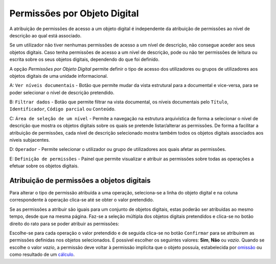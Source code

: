 Permissões por Objeto Digital
=============================

A atribuição de permissões de acesso a um objeto digital é independente
da atribuição de permissões ao nível de descrição ao qual está
associado.

Se um utilizador não tiver nenhumas permissões de acesso a um nível de
descrição, não consegue aceder aos seus objetos digitais. Caso tenha
permissões de acesso a um nível de descrição, pode ou não ter permissões
de leitura ou escrita sobre os seus objetos digitais, dependendo do que
foi definido.

A opção *Permissões por Objeto Digital* permite definir o tipo de acesso
dos utilizadores ou grupos de utilizadores aos objetos digitais de uma
unidade informacional.

|image0|

A: ``Ver níveis documentais`` - Botão que permite mudar da vista
estrutural para a documental e vice-versa, para se poder selecionar o
nível de descrição pretendido.

B: ``Filtrar dados`` - Botão que permite filtrar na vista documental, os
níveis documentais pelo ``Título``, ``Identificador``,
``Código parcial`` ou ``Conteúdo``.

C: ``Área de seleção de um nível`` - Permite a navegação na estrutura
arquivística de forma a selecionar o nível de descrição que mostra os
objetos digitais sobre os quais se pretende listar/alterar as
permissões. De forma a facilitar a atribuição de permissões, cada nível
de descrição selecionado mostra também todos os objetos digitais
associados aos níveis subjacentes.

D: ``Operador`` - Permite selecionar o utilizador ou grupo de
utilizadores aos quais afetar as permissões.

E: ``Definição de permissões`` - Painel que permite visualizar e
atribuir as permissões sobre todas as operações a efetuar sobre os
objetos digitais.

Atribuição de permissões a objetos digitais
-------------------------------------------

Para alterar o tipo de permissão atribuída a uma operação, seleciona-se
a linha do objeto digital e na coluna correspondente à operação clica-se
até se obter o valor pretendido.

Se as permissões a atribuir são iguais para um conjunto de objetos
digitais, estas poderão ser atribuídas ao mesmo tempo, desde que na
mesma página. Faz-se a seleção múltipla dos objetos digitais pretendidos
e clica-se no botão direito do rato para se poder atribuir as
permissões:

|image1|

Escolhe-se para cada operação o valor pretendido e de seguida clica-se
no botão ``Confirmar`` para se atribuirem as permissões definidas nos
objetos selecionados. É possível escolher os seguintes valores: **Sim**,
**Não** ou *vazio*. Quando se escolhe o valor *vazio*, a permissão deve
voltar à permissão implícita que o objeto possuía, estabelecida por
`omissão <permissoes_omissao.html#objetos-digitais-novos>`__ ou como
resultado de um `cálculo <permissoes_calculo.html>`__.

.. |image0| image:: _static/images/permissoesod.jpg
   :width: 500px
.. |image1| image:: _static/images/editarpermissoesod.png
   :width: 150px
